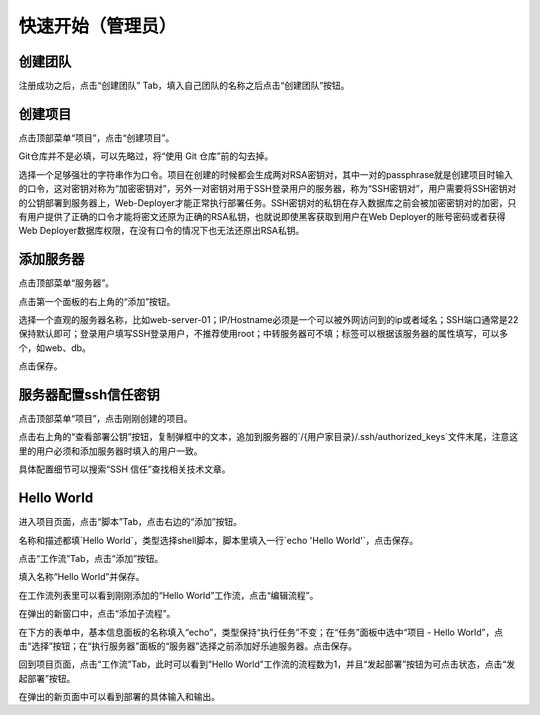 快速开始（管理员）
========================================

创建团队
---------
注册成功之后，点击“创建团队” Tab，填入自己团队的名称之后点击“创建团队”按钮。

创建项目
---------
点击顶部菜单“项目”，点击“创建项目”。

Git仓库并不是必填，可以先略过，将“使用 Git 仓库”前的勾去掉。

选择一个足够强壮的字符串作为口令。项目在创建的时候都会生成两对RSA密钥对，其中一对的passphrase就是创建项目时输入的口令，这对密钥对称为“加密密钥对”，另外一对密钥对用于SSH登录用户的服务器，称为“SSH密钥对”，用户需要将SSH密钥对的公钥部署到服务器上，Web-Deployer才能正常执行部署任务。SSH密钥对的私钥在存入数据库之前会被加密密钥对的加密，只有用户提供了正确的口令才能将密文还原为正确的RSA私钥，也就说即使黑客获取到用户在Web Deployer的账号密码或者获得Web Deployer数据库权限，在没有口令的情况下也无法还原出RSA私钥。

添加服务器
----------
点击顶部菜单“服务器”。

点击第一个面板的右上角的“添加”按钮。

选择一个直观的服务器名称，比如web-server-01；IP/Hostname必须是一个可以被外网访问到的ip或者域名；SSH端口通常是22保持默认即可；登录用户填写SSH登录用户，不推荐使用root；中转服务器可不填；标签可以根据该服务器的属性填写，可以多个，如web、db。

点击保存。

服务器配置ssh信任密钥
--------------------
点击顶部菜单“项目”，点击刚刚创建的项目。

点击右上角的“查看部署公钥”按钮，复制弹框中的文本，追加到服务器的`/{用户家目录}/.ssh/authorized_keys`文件末尾，注意这里的用户必须和添加服务器时填入的用户一致。

具体配置细节可以搜索“SSH 信任”查找相关技术文章。

Hello World
-------------
进入项目页面，点击“脚本”Tab，点击右边的“添加”按钮。

名称和描述都填`Hello World`，类型选择shell脚本，脚本里填入一行`echo 'Hello World'`，点击保存。

点击“工作流”Tab，点击“添加”按钮。

填入名称“Hello World”并保存。

在工作流列表里可以看到刚刚添加的“Hello World”工作流，点击“编辑流程”。

在弹出的新窗口中，点击“添加子流程”。

在下方的表单中，基本信息面板的名称填入“echo”，类型保持“执行任务”不变；在“任务”面板中选中“项目 - Hello World”，点击“选择”按钮；在“执行服务器”面板的“服务器”选择之前添加好乐迪服务器。点击保存。

回到项目页面，点击“工作流”Tab，此时可以看到“Hello World”工作流的流程数为1，并且“发起部署”按钮为可点击状态，点击“发起部署”按钮。

在弹出的新页面中可以看到部署的具体输入和输出。
